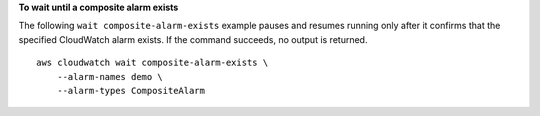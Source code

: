 **To wait until a composite alarm exists**

The following ``wait composite-alarm-exists`` example pauses and resumes running only after it confirms that the specified CloudWatch alarm exists. If the command succeeds, no output is returned. ::

    aws cloudwatch wait composite-alarm-exists \
        --alarm-names demo \
        --alarm-types CompositeAlarm